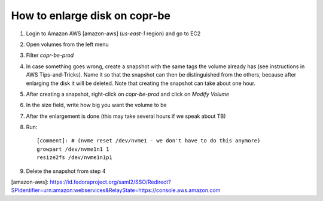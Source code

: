 .. _enlarge_disk_copr_be:

How to enlarge disk on copr-be
==============================

1. Login to Amazon AWS [amazon-aws] (`us-east-1` region) and go to EC2
2. Open volumes from the left menu
3. Filter `copr-be-prod`
4. In case something goes wrong, create a snapshot with the same tags the volume already has
   (see instructions in AWS Tips-and-Tricks).
   Name it so that the snapshot can then be distinguished from the others,
   because after enlarging the disk it will be deleted. Note that creating the snapshot can take about
   one hour.
5. After creating a snapshot, right-click on `copr-be-prod` and click on `Modify Volume`
6. In the size field, write how big you want the volume to be
7. After the enlargement is done (this may take several hours if we speak about TB)
8. Run::

    [comment]: # (nvme reset /dev/nvme1 - we don't have to do this anymore)
    growpart /dev/nvme1n1 1
    resize2fs /dev/nvme1n1p1

9. Delete the snapshot from step 4


[amazon-aws]: https://id.fedoraproject.org/saml2/SSO/Redirect?SPIdentifier=urn:amazon:webservices&RelayState=https://console.aws.amazon.com
